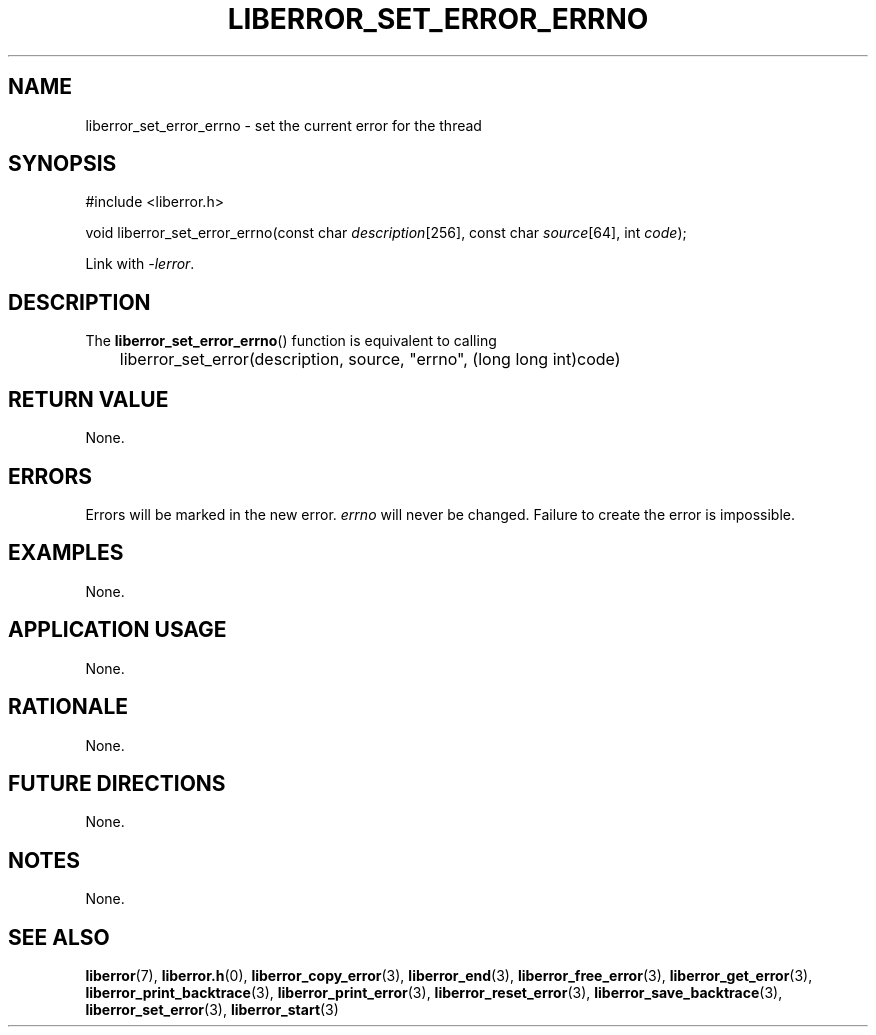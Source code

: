 .TH LIBERROR_SET_ERROR_ERRNO 3 2019-04-13 liberror
.SH NAME
liberror_set_error_errno \- set the current error for the thread
.SH SYNOPSIS
.nf
#include <liberror.h>

void liberror_set_error_errno(const char \fIdescription\fP[256], const char \fIsource\fP[64], int \fIcode\fP);
.fi
.PP
Link with
.IR \-lerror .
.SH DESCRIPTION
The
.BR liberror_set_error_errno ()
function is equivalent to calling
.nf

	liberror_set_error(description, source, \(dqerrno\(dq, (long long int)code)
.fi
.SH RETURN VALUE
None.
.SH ERRORS
Errors will be marked in the new error.
.I errno
will never be changed. Failure to create the error is
impossible.
.SH EXAMPLES
None.
.SH APPLICATION USAGE
None.
.SH RATIONALE
None.
.SH FUTURE DIRECTIONS
None.
.SH NOTES
None.
.SH SEE ALSO
.BR liberror (7),
.BR liberror.h (0),
.BR liberror_copy_error (3),
.BR liberror_end (3),
.BR liberror_free_error (3),
.BR liberror_get_error (3),
.BR liberror_print_backtrace (3),
.BR liberror_print_error (3),
.BR liberror_reset_error (3),
.BR liberror_save_backtrace (3),
.BR liberror_set_error (3),
.BR liberror_start (3)
